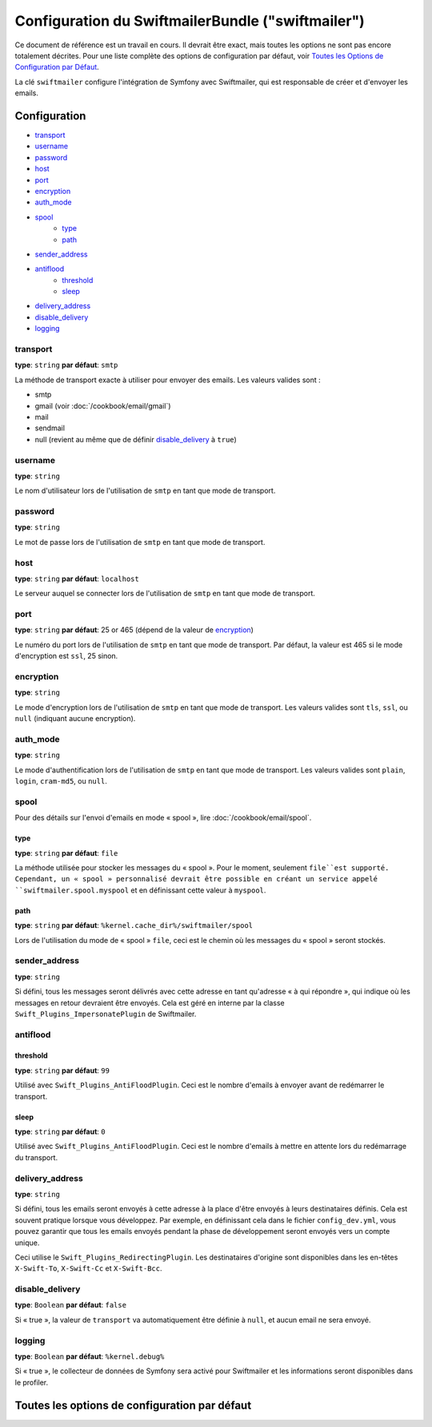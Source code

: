 .. index::
   single: Configuration de référence; Swiftmailer

Configuration du SwiftmailerBundle ("swiftmailer")
==================================================

Ce document de référence est un travail en cours. Il devrait être exact, mais
toutes les options ne sont pas encore totalement décrites. Pour une liste
complète des options de configuration par défaut, voir
`Toutes les Options de Configuration par Défaut`_.

La clé ``swiftmailer`` configure l'intégration de Symfony avec Swiftmailer,
qui est responsable de créer et d'envoyer les emails.

Configuration
-------------

* `transport`_
* `username`_
* `password`_
* `host`_
* `port`_
* `encryption`_
* `auth_mode`_
* `spool`_
    * `type`_
    * `path`_
* `sender_address`_
* `antiflood`_
    * `threshold`_
    * `sleep`_
* `delivery_address`_
* `disable_delivery`_
* `logging`_

transport
~~~~~~~~~

**type**: ``string`` **par défaut**: ``smtp``

La méthode de transport exacte à utiliser pour envoyer des emails. Les
valeurs valides sont :

* smtp
* gmail (voir :doc:`/cookbook/email/gmail`)
* mail
* sendmail
* null (revient au même que de définir `disable_delivery`_ à ``true``)

username
~~~~~~~~

**type**: ``string``

Le nom d'utilisateur lors de l'utilisation de ``smtp`` en tant que mode de
transport.

password
~~~~~~~~

**type**: ``string``

Le mot de passe lors de l'utilisation de ``smtp`` en tant que mode de
transport.

host
~~~~

**type**: ``string`` **par défaut**: ``localhost``

Le serveur auquel se connecter lors de l'utilisation de ``smtp`` en tant
que mode de transport.

port
~~~~

**type**: ``string`` **par défaut**: 25 or 465 (dépend de la valeur de `encryption`_)

Le numéro du port lors de l'utilisation de ``smtp`` en tant que mode de
transport. Par défaut, la valeur est 465 si le mode d'encryption est
``ssl``, 25 sinon.

encryption
~~~~~~~~~~

**type**: ``string``

Le mode d'encryption lors de l'utilisation de ``smtp`` en tant que mode de
transport. Les valeurs valides sont ``tls``, ``ssl``, ou ``null``
(indiquant aucune encryption).

auth_mode
~~~~~~~~~

**type**: ``string``

Le mode d'authentification lors de l'utilisation de ``smtp`` en tant que
mode de transport. Les valeurs valides sont ``plain``, ``login``,
``cram-md5``, ou ``null``.

spool
~~~~~

Pour des détails sur l'envoi d'emails en mode « spool », lire
:doc:`/cookbook/email/spool`.

type
....

**type**: ``string`` **par défaut**: ``file``

La méthode utilisée pour stocker les messages du « spool ». Pour le moment,
seulement ``file``est supporté. Cependant, un « spool » personnalisé devrait
être possible en créant un service appelé ``swiftmailer.spool.myspool`` et
en définissant cette valeur à ``myspool``.

path
....

**type**: ``string`` **par défaut**: ``%kernel.cache_dir%/swiftmailer/spool``

Lors de l'utilisation du mode de « spool » ``file``, ceci est le chemin où
les messages du « spool » seront stockés.

sender_address
~~~~~~~~~~~~~~

**type**: ``string``

Si défini, tous les messages seront délivrés avec cette adresse en tant
qu'adresse « à qui répondre », qui indique où les messages en retour
devraient être envoyés. Cela est géré en interne par la classe
``Swift_Plugins_ImpersonatePlugin`` de Swiftmailer.

antiflood
~~~~~~~~~

threshold
.........

**type**: ``string`` **par défaut**: ``99``

Utilisé avec ``Swift_Plugins_AntiFloodPlugin``. Ceci est le nombre d'emails
à envoyer avant de redémarrer le transport.

sleep
.....

**type**: ``string`` **par défaut**: ``0``

Utilisé avec ``Swift_Plugins_AntiFloodPlugin``. Ceci est le nombre d'emails
à mettre en attente lors du redémarrage du transport.

delivery_address
~~~~~~~~~~~~~~~~

**type**: ``string``

Si défini, tous les emails seront envoyés à cette adresse à la place d'être
envoyés à leurs destinataires définis. Cela est souvent pratique lorsque vous
développez. Par exemple, en définissant cela dans le fichier ``config_dev.yml``,
vous pouvez garantir que tous les emails envoyés pendant la phase de
développement seront envoyés vers un compte unique.

Ceci utilise le ``Swift_Plugins_RedirectingPlugin``. Les destinataires d'origine
sont disponibles dans les en-têtes ``X-Swift-To``, ``X-Swift-Cc`` et ``X-Swift-Bcc``.

disable_delivery
~~~~~~~~~~~~~~~~

**type**: ``Boolean`` **par défaut**: ``false``

Si « true », la valeur de ``transport`` va automatiquement être définie
à ``null``, et aucun email ne sera envoyé.

logging
~~~~~~~

**type**: ``Boolean`` **par défaut**: ``%kernel.debug%``

Si « true », le collecteur de données de Symfony sera activé pour Swiftmailer
et les informations seront disponibles dans le profiler.

Toutes les options de configuration par défaut
----------------------------------------------

.. configuration-block::

    .. code-block:: yaml

        swiftmailer:
            transport:            smtp
            username:             ~
            password:             ~
            host:                 localhost
            port:                 false
            encryption:           ~
            auth_mode:            ~
            spool:
                type:                 file
                path:                 "%kernel.cache_dir%/swiftmailer/spool"
            sender_address:       ~
            antiflood:
                threshold:            99
                sleep:                0
            delivery_address:     ~
            disable_delivery:     ~
            logging:              "%kernel.debug%"

    .. code-block:: xml

        <swiftmailer:config
            transport="smtp"
            username=""
            password=""
            host="localhost"
            port="false"
            encryption=""
            auth_mode=""
            sender_address=""
            delivery_address=""
            disable_delivery=""
            logging="%kernel.debug%"
        >
            <swiftmailer:spool
                path="%kernel.cache_dir%/swiftmailer/spool"
                type="file"
            />

            <swiftmailer:antiflood
                sleep="0"
                threshold="99"
            />
        </swiftmailer:config>
